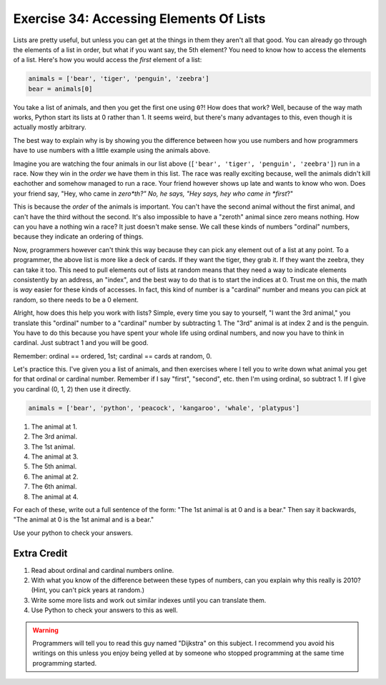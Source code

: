 Exercise 34: Accessing Elements Of Lists
****************************************

Lists are pretty useful, but unless you can get at the things in them they
aren't all that good.  You can already go through the elements of a list in
order, but what if you want say, the 5th element?  You need to know how to
access the elements of a list.  Here's how you would access the *first* element
of a list:

.. code-block:: python

    animals = ['bear', 'tiger', 'penguin', 'zeebra']
    bear = animals[0]

You take a list of animals, and then you get the first one using ``0``?!  How
does that work?  Well, because of the way math works, Python start its
lists at 0 rather than 1.  It seems weird, but there's many advantages to this,
even though it is actually mostly arbitrary.

The best way to explain why is by showing you the difference between how
you use numbers and how programmers have to use numbers with a little
example using the animals above.

Imagine you are watching the four animals in our list above
(``['bear', 'tiger', 'penguin', 'zeebra']``) run in a race.  Now they win in the *order* we have
them in this list.  The race was really exciting because, well the animals
didn't kill eachother and somehow managed to run a race.  Your friend however
shows up late and wants to know who won.  Does your friend say, "Hey, who came
in *zero*th?"  No, he says, "Hey says, hey who came in *first*?"

This is because the *order* of the animals is important.  You can't have the second
animal without the first animal, and can't have the third without the second.  It's
also impossible to have a "zeroth" animal since zero means nothing.  How can you have
a nothing win a race?  It just doesn't make sense.  We call these kinds of 
numbers "ordinal" numbers, because they indicate an ordering of things.

Now, programmers however can't think this way because they can pick any element
out of a list at any point.  To a programmer, the above list is more like a deck
of cards.  If they want the tiger, they grab it.  If they want the zeebra, they
can take it too.  This need to pull elements out of lists at random means that
they need a way to indicate elements consistently by an address, an "index", and
the best way to do that is to start the indices at 0.  Trust me on this, the math
is *way* easier for these kinds of accesses.  In fact, this kind of number is a
"cardinal" number and means you can pick at random, so there needs to be a 0
element.

Alright, how does this help you work with lists?  Simple, every time you say
to yourself, "I want the 3rd animal," you translate this "ordinal" number to
a "cardinal" number by subtracting 1.  The "3rd" animal is at index 2 and is the
penguin.  You have to do this because you have spent your whole life using ordinal
numbers, and now you have to think in cardinal.  Just subtract 1 and you will
be good.

Remember:  ordinal == ordered, 1st; cardinal == cards at random, 0.

Let's practice this.  I've given you a list of animals, and then exercises
where I tell you to write down what animal you get for that ordinal or cardinal
number.  Remember if I say "first", "second", etc. then I'm using ordinal, so
subtract 1.  If I give you cardinal (0, 1, 2) then use it directly.

.. code-block:: python

    animals = ['bear', 'python', 'peacock', 'kangaroo', 'whale', 'platypus']

1. The animal at 1.
2. The 3rd animal.
3. The 1st animal.
4. The animal at 3.
5. The 5th animal.
6. The animal at 2.
7. The 6th animal.
8. The animal at 4.

For each of these, write out a full sentence of the form:  "The 1st animal is at 0 and is a bear."
Then say it backwards, "The animal at 0 is the 1st animal and is a bear."

Use your python to check your answers.


Extra Credit
============

1. Read about ordinal and cardinal numbers online.
2. With what you know of the difference between these types of numbers, can you explain why this 
   really is 2010?  (Hint, you can't pick years at random.)
3. Write some more lists and work out similar indexes until you can translate them.
4. Use Python to check your answers to this as well.

.. warning::

    Programmers will tell you to read this guy named "Dijkstra" on this subject.
    I recommend you avoid his writings on this unless you enjoy being yelled at
    by someone who stopped programming at the same time programming started.

